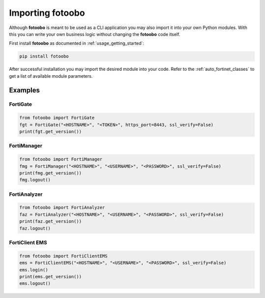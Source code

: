 .. Describes the prerequisites and installation of fotoobo

.. _import_fotoobo:

Importing fotoobo
=================

Although **fotoobo** is meant to be used as a CLI application you may also import it into your own 
Python modules. With this you can write your own business logic without changing the **fotoobo**
code itself.

First install **fotoobo** as documented in :ref:`usage_getting_started`:

.. code-block:: bash

  pip install fotoobo

After successful installation you may import the desired module into your code. Refer to the 
:ref:`auto_fortinet_classes` to get a list of available module parameters.


Examples
--------

FortiGate
^^^^^^^^^

.. code-block:: python

    from fotoobo import FortiGate
    fgt = FortiGate("<HOSTNAME>", "<TOKEN>", https_port=8443, ssl_verify=False)
    print(fgt.get_version())

FortiManager
^^^^^^^^^^^^

.. code-block:: python

    from fotoobo import FortiManager
    fmg = FortiManager("<HOSTNAME>", "<USERNAME>", "<PASSWORD>", ssl_verify=False)
    print(fmg.get_version())
    fmg.logout()

FortiAnalyzer
^^^^^^^^^^^^^

.. code-block:: python

    from fotoobo import FortiAnalyzer
    faz = FortiAnalyzer("<HOSTNAME>", "<USERNAME>", "<PASSWORD>", ssl_verify=False)
    print(faz.get_version())
    faz.logout()

FortiClient EMS
^^^^^^^^^^^^^^^

.. code-block:: python

    from fotoobo import FortiClientEMS
    ems = FortiClientEMS("<HOSTNAME>", "<USERNAME>", "<PASSWORD>", ssl_verify=False)
    ems.login()
    print(ems.get_version())
    ems.logout()


